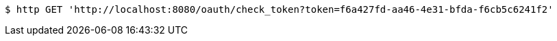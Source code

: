 [source,bash]
----
$ http GET 'http://localhost:8080/oauth/check_token?token=f6a427fd-aa46-4e31-bfda-f6cb5c6241f2'
----